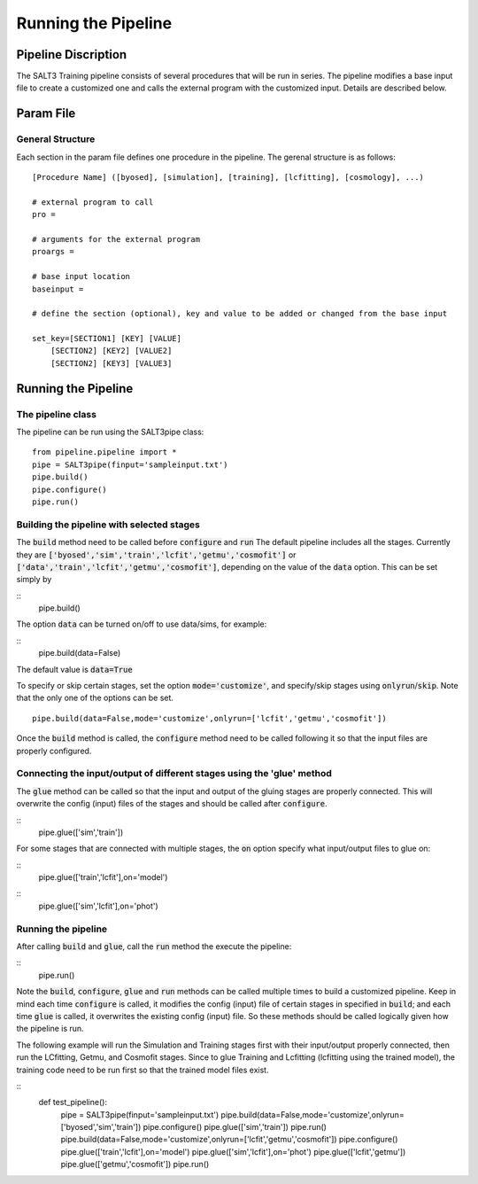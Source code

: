 ********************
Running the Pipeline
********************

Pipeline Discription
====================

The SALT3 Training pipeline consists of several procedures that will be run in series. The pipeline modifies a base input file to create a customized one and calls the external program with the customized input. Details are described below.


Param File
==========

General Structure
-----------------

Each section in the param file defines one procedure in the pipeline. The gerenal structure is as follows:

::

    [Procedure Name] ([byosed], [simulation], [training], [lcfitting], [cosmology], ...)

    # external program to call
    pro =

    # arguments for the external program
    proargs = 

    # base input location
    baseinput =  

    # define the section (optional), key and value to be added or changed from the base input

    set_key=[SECTION1] [KEY] [VALUE]
        [SECTION2] [KEY2] [VALUE2]
        [SECTION2] [KEY3] [VALUE3]


Running the Pipeline
====================

The pipeline class
------------------

The pipeline can be run using the SALT3pipe class:

::

    from pipeline.pipeline import *
    pipe = SALT3pipe(finput='sampleinput.txt')
    pipe.build()
    pipe.configure()
    pipe.run()


Building the pipeline with selected stages
------------------------------------------

The :code:`build` method need to be called before :code:`configure` and :code:`run` 
The default pipeline includes all the stages. Currently they are :code:`['byosed','sim','train','lcfit','getmu','cosmofit']` or :code:`['data','train','lcfit','getmu','cosmofit']`, depending on the value of the :code:`data` option.
This can be set simply by

::
    pipe.build()
    
The option :code:`data` can be turned on/off to use data/sims, for example:

::
    pipe.build(data=False)
    
The default value is :code:`data=True`

To specify or skip certain stages, set the option :code:`mode='customize'`, and specify/skip stages using :code:`onlyrun`/:code:`skip`. Note that the only one of the options can be set.

::

    pipe.build(data=False,mode='customize',onlyrun=['lcfit','getmu','cosmofit'])

Once the :code:`build` method is called, the :code:`configure` method need to be called following it so that the input files are properly configured.


Connecting the input/output of different stages using the 'glue' method
-----------------------------------------------------------------------

The :code:`glue` method can be called so that the input and output of the gluing stages are properly connected. This will overwrite the config (input) files of the stages and should be called after :code:`configure`.

::
    pipe.glue(['sim','train'])
    
For some stages that are connected with multiple stages, the :code:`on` option specify what input/output files to glue on:

::
    pipe.glue(['train','lcfit'],on='model')

::
    pipe.glue(['sim','lcfit'],on='phot')


Running the pipeline
--------------------

After calling :code:`build` and :code:`glue`, call the :code:`run` method the execute the pipeline:

::
    pipe.run()
    
Note the :code:`build`, :code:`configure`, :code:`glue` and :code:`run` methods can be called multiple times to build a customized pipeline. Keep in mind each time :code:`configure` is called, it modifies the config (input) file of certain stages in specified in :code:`build`; and each time :code:`glue` is called, it overwrites the existing config (input) file. So these methods should be called logically given how the pipeline is run. 

The following example will run the Simulation and Training stages first with their input/output properly connected, then run the LCfitting, Getmu, and Cosmofit stages. Since to glue Training and Lcfitting (lcfitting using the trained model), the training code need to be run first so that the trained model files exist.

::
    def test_pipeline():
        pipe = SALT3pipe(finput='sampleinput.txt')
        pipe.build(data=False,mode='customize',onlyrun=['byosed','sim','train'])
        pipe.configure()
        pipe.glue(['sim','train'])
        pipe.run()
        pipe.build(data=False,mode='customize',onlyrun=['lcfit','getmu','cosmofit'])
        pipe.configure()
        pipe.glue(['train','lcfit'],on='model')
        pipe.glue(['sim','lcfit'],on='phot')
        pipe.glue(['lcfit','getmu'])
        pipe.glue(['getmu','cosmofit'])
        pipe.run()

















